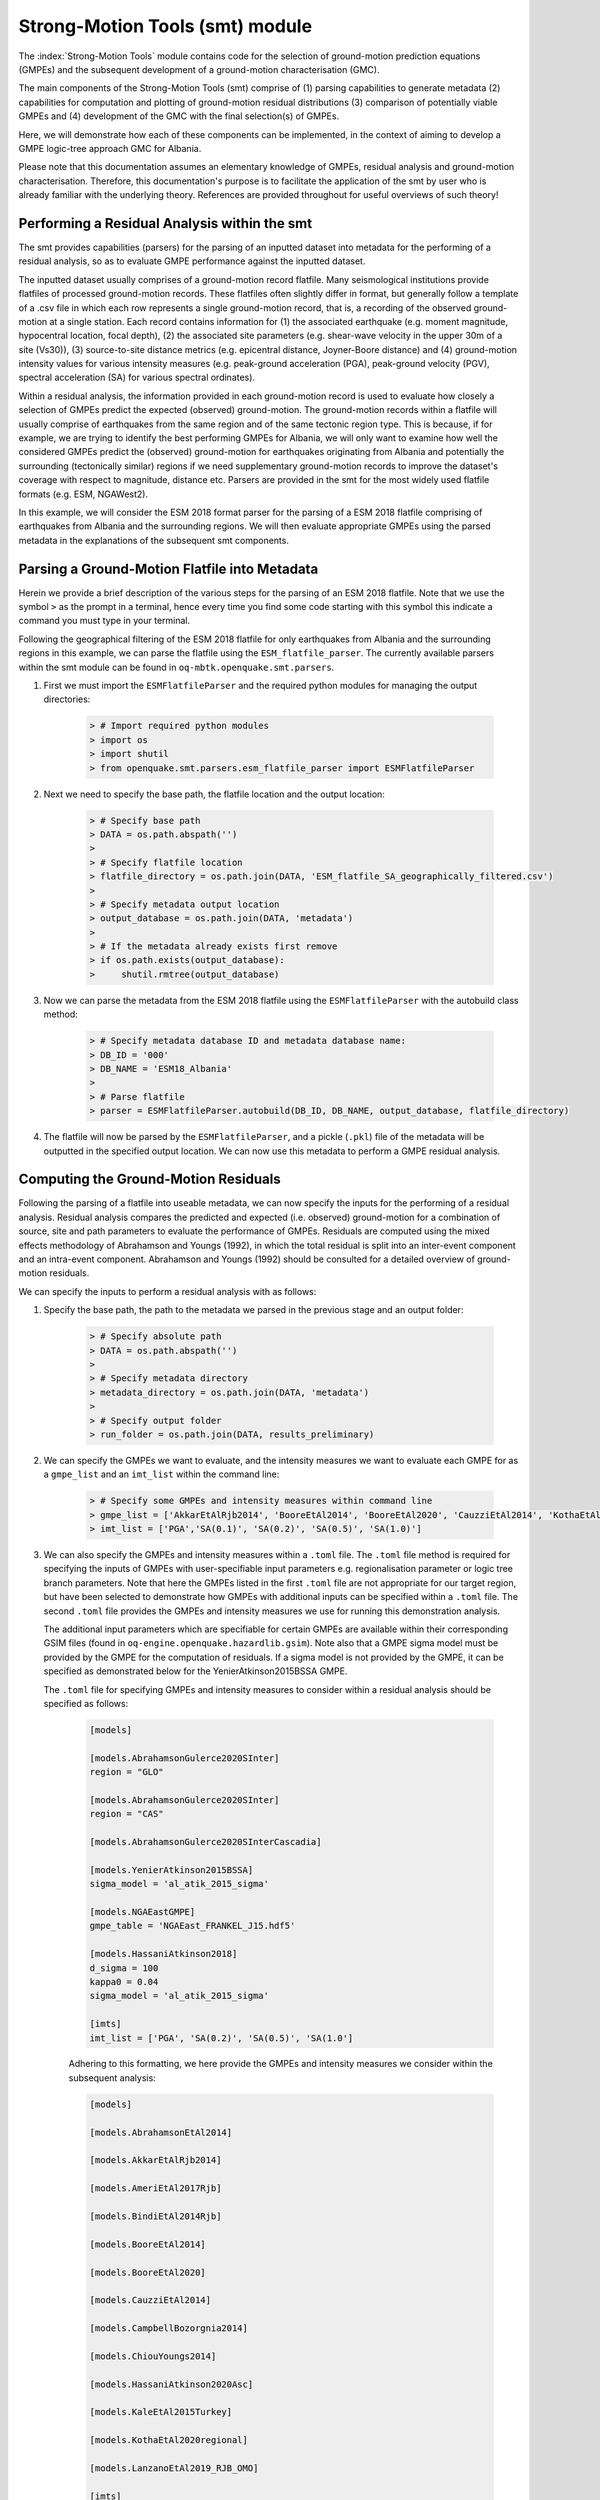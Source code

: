 Strong-Motion Tools (smt) module
################################

The :index:`Strong-Motion Tools` module contains code for the selection of ground-motion prediction equations (GMPEs) and the subsequent development of a ground-motion characterisation (GMC). 

The main components of the Strong-Motion Tools (smt) comprise of (1) parsing capabilities to generate metadata (2) capabilities for computation and plotting of ground-motion residual distributions (3) comparison of potentially viable GMPEs and (4) development of the GMC with the final selection(s) of GMPEs.

Here, we will demonstrate how each of these components can be implemented, in the context of aiming to develop a GMPE logic-tree approach GMC for Albania.

Please note that this documentation assumes an elementary knowledge of GMPEs, residual analysis and ground-motion characterisation. Therefore, this documentation's purpose is to facilitate the application of the smt by user who is already familiar with the underlying theory. References are provided throughout for useful overviews of such theory!

Performing a Residual Analysis within the smt
*********************************************
The smt provides capabilities (parsers) for the parsing of an inputted dataset into metadata for the performing of a residual analysis, so as to evaluate GMPE performance against the inputted dataset.

The inputted dataset usually comprises of a ground-motion record flatfile. Many seismological institutions provide flatfiles of processed ground-motion records. These flatfiles often slightly differ in format, but generally follow a template of a .csv file in which each row represents a single ground-motion record, that is, a recording of the observed ground-motion at a single station. Each record contains information for (1) the associated earthquake (e.g. moment magnitude, hypocentral location, focal depth), (2) the associated site parameters (e.g. shear-wave velocity in the upper 30m of a site (Vs30)), (3) source-to-site distance metrics (e.g. epicentral distance, Joyner-Boore distance) and (4) ground-motion intensity values for various intensity measures (e.g. peak-ground acceleration (PGA), peak-ground velocity (PGV), spectral acceleration (SA) for various spectral ordinates).  

Within a residual analysis, the information provided in each ground-motion record is used to evaluate how closely a selection of GMPEs predict the expected (observed) ground-motion. The ground-motion records within a flatfile will usually comprise of earthquakes from the same region and of the same tectonic region type. This is because, if for example, we are trying to identify the best performing GMPEs for Albania, we will only want to examine how well the considered GMPEs predict the (observed) ground-motion for earthquakes originating from Albania and potentially the surrounding (tectonically similar) regions if we need supplementary ground-motion records to improve the dataset's coverage with respect to magnitude, distance etc.
Parsers are provided in the smt for the most widely used flatfile formats (e.g. ESM, NGAWest2).

In this example, we will consider the ESM 2018 format parser for the parsing of a ESM 2018 flatfile comprising of earthquakes from Albania and the surrounding regions. We will then evaluate appropriate GMPEs using the parsed metadata in the explanations of the subsequent smt components.
   
Parsing a Ground-Motion Flatfile into Metadata
**********************************************

Herein we provide a brief description of the various steps for the parsing of an ESM 2018 flatfile. Note that we use the symbol ``>`` as the prompt in a terminal, hence every time you find some code starting with this symbol this indicate a command you must type in your terminal. 

Following the geographical filtering of the ESM 2018 flatfile for only earthquakes from Albania and the surrounding regions in this example, we can parse the flatfile using the ``ESM_flatfile_parser``. The currently available parsers within the smt module can be found in ``oq-mbtk.openquake.smt.parsers``.

1. First we must import the ``ESMFlatfileParser`` and the required python modules for managing the output directories:
    
    .. code-block:: ini
    
        > # Import required python modules
        > import os
        > import shutil
        > from openquake.smt.parsers.esm_flatfile_parser import ESMFlatfileParser

2. Next we need to specify the base path, the flatfile location and the output location:

    .. code-block:: ini
    
        > # Specify base path
        > DATA = os.path.abspath('')
        >
        > # Specify flatfile location
        > flatfile_directory = os.path.join(DATA, 'ESM_flatfile_SA_geographically_filtered.csv')
        >
        > # Specify metadata output location
        > output_database = os.path.join(DATA, 'metadata')
        >
        > # If the metadata already exists first remove
        > if os.path.exists(output_database):
        >     shutil.rmtree(output_database)

3. Now we can parse the metadata from the ESM 2018 flatfile using the ``ESMFlatfileParser`` with the autobuild class method:

    .. code-block:: ini
    
        > # Specify metadata database ID and metadata database name:
        > DB_ID = '000'
        > DB_NAME = 'ESM18_Albania'
        >
        > # Parse flatfile
        > parser = ESMFlatfileParser.autobuild(DB_ID, DB_NAME, output_database, flatfile_directory)

4. The flatfile will now be parsed by the ``ESMFlatfileParser``, and a pickle (``.pkl``) file of the metadata will be outputted in the specified output location. We can now use this metadata to perform a GMPE residual analysis.

Computing the Ground-Motion Residuals
*************************************

Following the parsing of a flatfile into useable metadata, we can now specify the inputs for the performing of a residual analysis. Residual analysis compares the predicted and expected (i.e. observed) ground-motion for a combination of source, site and path parameters to evaluate the performance of GMPEs. Residuals are computed using the mixed effects methodology of Abrahamson and Youngs (1992), in which the total residual is split into an inter-event component and an intra-event component. Abrahamson and Youngs (1992) should be consulted for a detailed overview of ground-motion residuals.

We can specify the inputs to perform a residual analysis with as follows:
    
1. Specify the base path, the path to the metadata we parsed in the previous stage and an output folder:

    .. code-block:: ini
    
        > # Specify absolute path
        > DATA = os.path.abspath('')
        >
        > # Specify metadata directory
        > metadata_directory = os.path.join(DATA, 'metadata')
        >
        > # Specify output folder
        > run_folder = os.path.join(DATA, results_preliminary)

2. We can specify the GMPEs we want to evaluate, and the intensity measures we want to evaluate each GMPE for as a ``gmpe_list`` and an ``imt_list`` within the command line:

    .. code-block:: ini
    
        > # Specify some GMPEs and intensity measures within command line
        > gmpe_list = ['AkkarEtAlRjb2014', 'BooreEtAl2014', 'BooreEtAl2020', 'CauzziEtAl2014', 'KothaEtAl2020regional', 'LanzanoEtAl2019_RJB_OMO']
        > imt_list = ['PGA','SA(0.1)', 'SA(0.2)', 'SA(0.5)', 'SA(1.0)']
        
3. We can also specify the GMPEs and intensity measures within a ``.toml`` file. The ``.toml`` file method is required for specifying the inputs of GMPEs with user-specifiable input parameters e.g. regionalisation parameter or logic tree branch parameters. Note that here the GMPEs listed in the first ``.toml`` file are not appropriate for our target region, but have been selected to demonstrate how GMPEs with additional inputs can be specified within a ``.toml`` file. The second ``.toml`` file provides the GMPEs and intensity measures we use for running this demonstration analysis.

   The additional input parameters which are specifiable for certain GMPEs are available within their corresponding GSIM files (found in ``oq-engine.openquake.hazardlib.gsim``). Note also that a GMPE sigma model must be provided by the GMPE for the computation of residuals. If a sigma model is not provided by the GMPE, it can be specified as demonstrated below for the YenierAtkinson2015BSSA GMPE.
   
   The ``.toml`` file for specifying GMPEs and intensity measures to consider within a residual analysis should be specified as follows:
   
    .. code-block:: ini
    
        [models]
    
        [models.AbrahamsonGulerce2020SInter]
        region = "GLO"
        
        [models.AbrahamsonGulerce2020SInter]
        region = "CAS"
        
        [models.AbrahamsonGulerce2020SInterCascadia]
        
        [models.YenierAtkinson2015BSSA]
        sigma_model = 'al_atik_2015_sigma'
        
        [models.NGAEastGMPE]
        gmpe_table = 'NGAEast_FRANKEL_J15.hdf5'
            
        [models.HassaniAtkinson2018]
        d_sigma = 100
        kappa0 = 0.04
        sigma_model = 'al_atik_2015_sigma'
        
        [imts]
        imt_list = ['PGA', 'SA(0.2)', 'SA(0.5)', 'SA(1.0']    
        
    Adhering to this formatting, we here provide the GMPEs and intensity measures we consider within the subsequent analysis:
    
    .. code-block:: ini
    
        [models]
    
        [models.AbrahamsonEtAl2014]
    
        [models.AkkarEtAlRjb2014]
    
        [models.AmeriEtAl2017Rjb]
    
        [models.BindiEtAl2014Rjb]
    
        [models.BooreEtAl2014]
    
        [models.BooreEtAl2020]
    
        [models.CauzziEtAl2014]
    
        [models.CampbellBozorgnia2014]
    
        [models.ChiouYoungs2014]
    
        [models.HassaniAtkinson2020Asc]
    
        [models.KaleEtAl2015Turkey]
    
        [models.KothaEtAl2020regional]
    
        [models.LanzanoEtAl2019_RJB_OMO]
    
        [imts]
        imt_list = ["PGA","SA(0.1)","SA(0.2)","SA(0.5)","SA(1.0)","SA(2.0)"]    
    
4. Following specification of the GMPEs and intensity measures, we can now compute the ground-motion residuals using the Residuals module.

   We first need to get the metadata from the parsed ``.pkl`` file (stored within the metadata folder):

    .. code-block:: ini
       
       > # Import required python modules
       > import pickle
       > import openquake.smt.residuals.gmpe_residuals as res
       > import openquake.smt.residuals.residual_plotter as rspl
       >   
       > # Create path to metadata file
       > metadata = os.path.join(metadata_directory, 'metadatafile.pkl')
       >
       > # Load metadata
       > sm_database = pickle.load(open(metadata, "rb"))
       >
       > # If the output folder already exists delete, then create output folder
       > if os.path.exists(run_folder):
       >    shutil.rmtree(run_folder)
       > os.mkdir(run_folder)

5. Now we compute the residuals using the specified GMPEs and intensity measures for the metadata we have parsed from the flatfile:

   Note that here ``resid1`` is the residuals object which stores (1) the observed ground-motions and associated metadata from the parsed flatfile, (2) the corresponding predicted ground-motion per GMPE and (3) the computed residual components per GMPE per intensity measure. The residuals object also stores the gmpe_list (e.g. resid1.gmpe_list) and the imt_list (resid1.imts) if these inputs are specified within a ``.toml`` file. 

    .. code-block:: ini
       
       > # Compute residuals using GMPEs and intensity measures specified in command line
       > resid1 = res.Residuals(gmpe_list, imt_list)
       > resid1.get_residuals(sm_database)
       >
       > # OR compute residuals using GMPEs and intensity measures specified in .toml file
       > filename = os.path.join(DATA,'gmpes_and_imts_to_test.toml') # path to .toml file
       > resid1 = res.Residuals.from_toml(filename)
       > resid1.get_residuals(sm_database)

Plotting of Residuals
*********************

1. Now we have computed the residuals, we can generate various basic plots describing the residual distribution.

   We can generate plots of the probability density function plots (for total, inter- and intra-event residuals), which compare the computed residual distribution to a standard normal distribution.
   
   Note that ``filename`` (position 3 argument in rspl.ResidualPlot) should specify the output directory and filename for the generated figure in each instance.

   Probability density function plots can be generated as follows:

    .. code-block:: ini
       
       > # If using .toml for inputs we first create equivalent gmpe_list and imt_list using residuals object attributes
       > gmpe_list = {}
       > for idx, gmpe in enumerate(resid1.gmpe_list):
       >    gmpe_list[idx] = resid1.gmpe_list[gmpe]
       > gmpe_list = list[gmpe_list]
       >
       > imt_list = {}
       > for idx, imt in enumerate(resid1.imts):
       >    imt_list[idx] = resid1.imt_list[imt]
       > imt_list = list(imt_list)
       >
       > # Plot residual probability density function for a specified GMPE from gmpe_list and intensity measure from imt_list
       > rspl.ResidualPlot(resid1, gmpe_list[5], imt_list[0], filename, filetype = 'jpg') # Plot for gmpe in position 5 in gmpe_list and intensity measure in position 0 in imt_list
        
Residual distribution plot for Boore et al. 2020 and PGA:
    .. image:: /contents/smt_images/[BooreEtAl2020]_PGA_bias+sigma.jpeg
    
2. We can also plot the probability density functions over all considered spectral periods at once, so as to better examine how the residual distributions vary per GMPE over each spectral period:
   
    .. code-block:: ini
       
       > # Plot residual probability density functions over spectral periods:
       > rspl.PlotResidualPDFWithSpectralPeriod(resid1, filename)
       >
       > # Generate .csv of residual probability density function per imt per GMPE 
       > rspl.PDFTable(resid1, filename) 

Plot of residual distributions versus spectral acceleration: 
    .. image:: /contents/smt_images/all_gmpes_PDF_vs_imt_plot.jpg

3. Plots for residual trends (again for total, inter- and intra-event components) with respect to the most important GMPE inputs can also be generated in a similar manner. Here we will demonstrate for magnitude:
   
    .. code-block:: ini
       
       > # Plot residuals w.r.t. magnitude from gmpe_list and imt_list
       > rspl.ResidualWithMagnitude(resid1, gmpe_list[5], imt_list[0], filename, filetype = 'jpg')
       
    Residuals w.r.t. magnitude for Boore et al. 2020 and PGA:
        .. image:: /contents/smt_images/[BooreEtAl2020]_PGA_wrt_mag.jpeg
    
4. The functions for plotting of residuals w.r.t. distance, focal depth and Vs30 are called in a similar manner:
   
    .. code-block:: ini
       
       > # From gmpe_list and imt_list:
       > rspl.ResidualWithDistance(resid1, gmpe_list[5], imt_list[0], filename, filetype = 'jpg')
       > rspl.ResidualWithDepth(resid1, gmpe_list[5], imt_list[0],  filename, filetype = 'jpg')
       > rspl.ResidualWithVs30(resid1, gmpe_list[5], imt_list[0],  filename, filetype = 'jpg')

    Residuals w.r.t. distance for Boore et al. 2020 and PGA:
        .. image:: /contents/smt_images/[BooreEtAl2020]_PGA_wrt_dist.jpeg
        
    Residuals w.r.t. depth for Boore et al. 2020 and PGA:
        .. image:: /contents/smt_images/[BooreEtAl2020]_PGA_wrt_depth.jpeg
        
    Residuals w.r.t. Vs30 for Boore et al. 2020 and PGA:
        .. image:: /contents/smt_images/[BooreEtAl2020]_PGA_wrt_vs30.jpeg    

Single Station Residual Analysis
********************************

1. The smt's residual module also offers capabilities for performing single station residual analysis (SSA).

   We can first specify a threshold for the minimum number of records each site must have to be considered in the SSA:
   
    .. code-block:: ini
    
       > # Import SMT functions required for SSA
       > from openquake.smt.strong_motion_selector import rank_sites_by_record_count
       >
       > # Specify threshold for min. num. records
       > threshold = 20
       >
       > # Get the sites meeting threshold (for same parsed database as above!)
       > top_sites = rank_sites_by_record_count(sm_database, threshold)
       
2. Following selection of sites using a threshold value, we can perform the SSA.

   We can compute the non-normalised intra-event residual per record associated with the selected sites :math:`\delta W_{es}`, the mean average (again non-normalised) intra-event residual per site :math:`\delta S2S_S` and a residual variability :math:`\delta W_{o,es}` (which is computed per record by subtracting the site-average intra-event residual from the corresponding inter-event residual). For more details on these intra-event residual components please consult Rodriguez-Marek et al. (2011), which is referenced repeatedly throughout the following section.

   The standard deviation of all :math:`\delta W_{es}` values should in theory exactly equal the standard deviation of the GMPE's intra-event standard deviation.

   The :math:`\delta S2S_S` term is characteristic of each site, and should equal 0 with a standard deviation of :math:`\phi_{S2S}`. A non-zero value for :math:`\delta S2S_S` is indicative of a bias in the prediction of the observed ground-motions at the considered site.
   
   Finally, the standard deviation of the :math:`\delta W_{o,es}` term (:math:`\phi_{SS}`) is representative of the single-station standard deviation of the GMPE, and is an estimate of the non-ergodic standard deviation of the model.

   As previously, we can specify the GMPEs and intensity measures to compute the residuals per site for using either a GMPE list and intensity measure list, or from a .toml file.
    
    .. code-block:: ini
    
       > # Create SingleStationAnalysis object from gmpe_list and imt_list
       > ssa1 = res.SingleStationAnalysis(top_sites.keys(), gmpe_list, imt_list)
       >
       > # OR create SingleStationAnalysis object from .toml
       > filename = os.path.join(DATA, 'SSA_inputs.toml') # path to input .toml
       > ssa1 = res.SingleStationAnalysis.from_toml(top_sites.keys(), filename)
       >
       > Get the total, inter-event and intra-event residuals for each site
       > ssa1.get_site_residuals(sm_database)
       >
       > Get single station residual statistics for each site and export to .csv
       > csv_output = os.path.join(DATA, 'SSA_statistics.csv')
       > ssa1.residual_statistics(True, csv_output)
      
3. We can plot the computed residual statistics as follows:

    .. code-block:: ini
    
       > # First plot (normalised) total, inter-event and intra-event residuals for each site
       > rspl.ResidualWithSite(ssa1, gmpe_list[0], imt_list[2], filename, filetype = 'jpg')
       >
       > # Then plot non-normalised intra-event per site, average intra-event per site and residual variability per site
       > rspl.IntraEventResidualWithSite(ssa1, gmpe_list[0], imt_list[2], filename, filetype = 'jpg')

    Normalised residuals per considered site for Boore et al. 2020 and PGA:
        .. image:: /contents/smt_images/[BooreEtAl2020]_PGA_AllResPerSite.jpg
        
    Intra-event residuals components per considered site for Boore et al. 2020 and PGA:
        .. image:: /contents/smt_images/[BooreEtAl2020]_PGA_IntraResCompPerSite.jpg
    
GMPE Performance Ranking Metrics
********************************

    The smt contains implementations of several published GMPE ranking methodologies, which allow additional inferences to be drawn from the computed residual distributions. Brief summaries of each ranking metric are provided here, but the corresponding publications should be consulted for more information.

The Likelihood Method (Scherbaum et al. 2004)
=============================================

   The Likelihood method is used to assess the overall goodness of fit for a model (GMPE) to the dataset (observed) ground-motions. This method considers the probability that the absolute value of a random sample from a normalised residual distribution falls into the interval between the modulus of a particular observation and infinity. The likelihood value should equal 1 for an observation of 0 (i.e. the mean of the normalised residual distribution) and should approach zero for observations further away from the mean. Consequently, if the GMPE exactly matches the observed ground-motions, then the likelihood of a particular observation should be distributed evenly between 0 and 1, with a median value of 0.5
   
   Histograms of the likelihood values per GMPE per intensity measure can be plotted as follows:
 
    .. code-block:: ini
       
       > # From gmpe_list and imt_list:
       > rspl.LikelihoodPlot(resid1, gmpe_list[5], imt_list[0], filename, filetype = 'jpg')

    Likelihood plot for Boore et al. 2020 and PGA:
        .. image:: /contents/smt_images/[BooreEtAl2020]_PGA_likelihood.jpeg
    
The Loglikelihood Method (Scherbaum et al. 2009)
================================================

   The loglikelihood method is used to assess information loss between GMPEs compared to the unknown "true" model. The comparison of information loss per GMPE compared to this true model is represented by the corresponding ground-motion residuals. A GMPE with a lower LLH value provides a better fit to the observed ground-motions (less information loss occurs when using the GMPE). It should be noted that LLH is a comparative measure (i.e. the LLH values have no physical meaning), and therefore LLH is only of use to evaluate two or more GMPEs.

   LLH values per GMPE aggregated over all (specified) intensity measures, LLH-based model weights and LLH per intensity measure can be computed as follows:

    .. code-block:: ini
    
       > # From gmpe_list and imt_list
       > llh, model_weights, model_weights_with_imt = res.get_loglikelihood_values(resid1, imt_list)
       >
       > # OR from .toml:
       > llh, model_weights, model_weights_with_imt = res.get_loglikelihood_values(resid1, resid1.imts)
       >
       > # Generate a .csv table of LLH values
       > rspl.loglikelihood_table(resid1, filename)
       >
       > # Generate a .csv table of LLH-based model weights for GMPE logic tree 
       > rspl.llh_weights_table(resid1, filename)   
       >
       > # Plot LLH vs imt
       > rspl.plot_loglikelihood_with_spectral_period(resid1, filename)

    Loglikelihood versus spectral acceleration plot for considered GMPEs:
       .. image:: /contents/smt_images/all_gmpes_LLH_plot.jpg

Euclidean Distance Based Ranking (Kale and Akkar, 2013)
=======================================================

   The Euclidean distance based ranking (EDR) method considers the probability that the absolute difference between an observed ground-motion and a predicted ground-motion is less than a specific estimate, and is repeated over a discrete set of such estimates (one set per observed ground-motion per GMPE per the specified intensity measure). The total occurrence probability for such a set is the modified Euclidean distance (MDE). The corresponding EDR value is computed by summing the MDE (one per observation), normalising by the number of observations and then introducing an additional parameter (Kappa) to penalise models displaying a larger predictive bias (here kappa is equal to the ratio of the Euclidean distance between obs. and pred. median ground-motion to the Euclidean distance between the obs. and pred. median ground-motion corrected by a predictive model derived from a linear regression of the observed data - the parameter kappa^0.5 therefore provides the performance of the median prediction per GMPE).

   EDR score, the normal distribution of modified Euclidean distance (MDE Norm) and k^0.5 (k is used henceforth to represent the median predicted ground-motion correction factor "Kappa" within the original methodology) per GMPE aggregated over all considered intensity measures, or per intensity measure can be computed as follows:
   
    .. code-block:: ini
    
       > # Get EDR, MDE Norm and MDE per GMPE aggregated over all imts
       > res.get_edr_values(resid1)
       >
       > # Get EDR, MDE Norm and MDE for each considered imt
       > res.get_edr_values_wrt_spectral_period(resid1)
       >
       > # Generate a .csv table of EDR values for each GMPE
       > rspl.edr_table(resid1, filename=EDR_table_output)
       >
       > # Generate a .csv table of EDR-based model weights for GMPE logic tree
       > rspl.edr_weights_table(resid1, filename)   
       >
       > # Plot EDR score, MDE norm and k^0.5 vs imt
       > rspl.plot_plot_edr_metrics_with_spectral_period(resid1, filename)

    EDR rank versus spectral acceleration plot for considered GMPEs:
       .. image:: /contents/smt_images/all_gmpes_EDR_plot_EDR_value.jpg
       
    EDR correction factor versus spectral acceleration for considered GMPEs:
       .. image:: /contents/smt_images/all_gmpes_EDR_plot_EDR_correction_factor.jpg   
       
    MDE versus spectral acceleration for considered GMPEs:
       .. image:: /contents/smt_images/all_gmpes_EDR_plot_MDE.jpg      

Comparing GMPEs
***************

1. Alongside the smt's capabilities for evaluating GMPEs in terms of residuals (within the residual module as demonstrated above), we can also evaluate GMPEs with respect to the predicted ground-motion for a given earthquake scenario. Such evaluations are useful in general, but especially so when the user has selected a shortlist of potentially viable GMPEs for a GMPE logic tree and wishes to further compare them, or wishes to examine how different scalings of a backbone GMPE affect the predicted ground-motion. The tools for comparing GMPEs are found within the Comparison module.
    
    .. code-block:: ini
    
       > # Import GMPE comparison tools
       > from openquake.smt.comparison import compare_gmpes as comp

2. The tools within the Comparison module include Sammon's Maps, hierarchical clustering and matrix plots of Euclidean distance for both median and 84th percentile of predicted ground-motion per GMPE per intensity measure. Plotting capabilities for response spectra, GMPE sigma with respect to spectral period and trellis plots are also provided in this module.

   The inputs for these comparitive tools must be specified within a single ``.toml`` file as specified below. In the ``.toml`` file we have specified the source parameters for earthquakes characteristic of Albania (compressional thrust faulting with magnitudes of interest w.r.t. seismic hazard in the range of Mw 5 to Mw 7), and we have specified a selection of GMPEs which may increase the captured epistemic uncertainty associated with predicting the ground-shaking from earthquakes in/near Albania if implemented in a GMPE logic tree. To plot a GMPE logic tree we must assign model weights using ``lt_weight_gmc1`` or '``lt_weight_gmc2`` in each GMPE depending on if we want to plot the GMPE within GMC logic tree #1 or #2 (up to 2 GMC logic trees can currently be plotted within one trellis or response spectra plot at a time). To plot only the final logic tree and not the individual GMPEs comprising it, we use ``lt_weight_gmc1_plot_lt_only`` or ``lt_weight_gmc2_plot_lt_only`` instead (depending on which GMC we wish to not plot the individual GMPEs for - see the .toml file below for an example of these potential configurations).

    .. code-block:: ini
    
        ### Input file for comparison of GMPEs using plotting functions in openquake.smt.comparison.compare_gmpes
        [general]
        imt_list = ['PGA', 'SA(0.1)', 'SA(0.5)', 'SA(1.0)']
        max_period = 2 # max period for spectra plots
        maxR = 300 # max dist. used in trellis, Sammon's, clusters and matrix plots
        dist_list = [10, 100, 250] # distance intervals for use in spectra plots
        region = 0 # for NGAWest2 GMPE regionalisation
        eshm20_region = 2 # for KothaEtAl2020 ESHM20 GMPE regionalisation
        Nstd = 1 # num. of std. dev. to sample sigma for in median prediction (0, 1, 2 or 3)
        
        # Specify site properties
        [site_properties]
        vs30 = 800
        Z1 = -999
        Z25 = -999
        
        # Characterise earthquake for the region of interest
        [source_properties]
        trt = 'ASCR' # Specify a TRT string from ASCR, InSlab, Interface, Stable, Upper_Mantle, Volcanic, Induced, Induced_Geothermal
        ztor = 1.5 # Set to string of 'None' to NOT consider hypo depth constraint
        strike = -999
        dip =  60 # (Albania has predominantly reverse faulting)
        rake = 90 # (+ 90 for compression, -90 for extension)
        trellis_mag_list = [5, 6, 7] # mags used only for trellis and response spectra
        trellis_depths = [20, 20, 20] # depth per magnitude for trellis and response spectra
        
        # Specify magnitude array for Sammons, Euclidean dist and clustering
        [mag_values_non_trellis_or_spectra_functions]
        mmin = 5
        mmax = 7
        spacing = 0.1
        non_trellis_or_spectra_depths = [[5, 20], [6, 20], [7, 20]] # [[mag, depth], [mag, depth], [mag, depth]] 
        
        # Specify label for gmpes
        [gmpe_labels]
        gmpes_label = ['CA15', 'AK14', 'B20', 'L19', 'BO14', 'K1', 'K2', 'K3', 'K4', 'K5']
        
        # Specify gmpes
        
        # Plot logic tree and individual GMPEs within first GMC logic tree config (gmc1)
        [models.BooreEtAl2020]
            lt_weight_gmc1 = 0.25
            
        [models.LanzanoEtAl2019_RJB_OMO]
            lt_weight_gmc1 = 0.30
            
        [models.BooreEtAl2014]
            lt_weight_gmc1 = 0.15
        
        # Default K20_ESHM20 logic tree branches considered in gmc1
        [models.1-KothaEtAl2020ESHM20]
            lt_weight_gmc1 = 0.000862
            sigma_mu_epsilon = 2.85697 
            c3_epsilon = 1.72    
        [models.2-KothaEtAl2020ESHM20]   
            lt_weight_gmc1 = 0.067767
            sigma_mu_epsilon = 1.35563
            c3_epsilon = 0
        [models.3-KothaEtAl2020ESHM20]   
            lt_weight_gmc1 = 0.162742
            sigma_mu_epsilon = 0
            c3_epsilon = 0        
        [models.4-KothaEtAl2020ESHM20]
            lt_weight_gmc1 = 0.067767
            sigma_mu_epsilon = -1.35563
            c3_epsilon = 0 
        [models.5-KothaEtAl2020ESHM20]
            lt_weight_gmc1 = 0.000862
            sigma_mu_epsilon = -2.85697 
            c3_epsilon = -1.72    
            
            
        # Plot logic tree only for second GMC logic tree config (gmc2)
        # Note this additional GMC logic tree config is simply for demonstrative
        # purposes of how multiple logic trees can be plotted at once!
        [models.CauzziEtAl2014]
            lt_weight_gmc2_plot_lt_only = 0.50
            
        [models.AkkarEtAlRjb2014]
            lt_weight_gmc2_plot_lt_only = 0.50
            
        [custom_colors]
        custom_colors_flag = 'False' #(set to "True" for custom colours in plots)
        custom_colors_list = ['lime', 'dodgerblue', 'gold', '0.8']
            
            
3. Trellis Plots 

   Now that we have defined our inputs for GMPE comparison, we can use each tool within the Comparison module to evaluate how similar the GMPEs predict ground-motion for a given ground-shaking scenario.

   We can generate trellis plots (predicted ground-motion by each considered GMPE versus distance) for different magnitudes and intensity measures (specified in the ``.toml`` file).
   
   Note that ``filename`` (both for trellis plotting and in the subsequently demonstrated comparison module plotting functions) is the path to the input ``.toml`` file.    

    .. code-block:: ini
       
       > # Generate trellis plots 
       > comp.plot_trellis(filename, output_directory)

    Trellis plots for input parameters specified in toml file:
       .. image:: /contents/smt_images/TrellisPlots.png
   
4. Spectra Plots

   We can also plot response spectra and GMPE sigma spectra (sigma versus spectral period). Note that a spectra computed from a recorded ground-motion and the corresponding ground-motions predicted by the considered GMPEs can be plotted (instead of iterating through the provided magnitudes and distances) by specifying the path to a ``.csv`` of the spectra using the ``obs_spectra`` variable (see the example spectra file in openquake.smt.tests.file_samples, and the functions within openquake.smt.comparison for a more details): 

    .. code-block:: ini
    
       > # Generate spectra plots
       > comp.plot_spectra(filename, output_directory) 

    Response spectra plots for input parameters specified in toml file:
        .. image:: /contents/smt_images/ResponseSpectra.png
        
    GMPE sigma spectra plots for input parameters specified in toml file:
        .. image:: /contents/smt_images/sigma.png
   
5. Sammon's Maps

   We can plot Sammon's Maps to examine how similar the median (and 84th percentile) of predicted ground-motion is by each GMPE for the ground-shaking scenario specified within the ``.toml`` file (see Sammon, 1969 and Scherbaum et al. 2010 for more details on the Sammon's mapping procedure).
   
   A larger distance between two plotted GMPEs represents a greater difference in the predicted ground-motion. Therefore, if two or more GMPEs have a small distance between each other relative to the other GMPEs plotted, then only one of these adjacent GMPEs should be retained in the final GMPE logic tree (similarly predicting GMPEs minimises the epistemic uncertainty captured in the logic tree). It should be noted that: (1) more than one 2D configuration can exist for a given set of GMPEs and (2) that the absolute numbers on the axes do not have a physical meaning.
  
   Sammon's Maps can be generated as follows:
   
    .. code-block:: ini
    
       > # Generate Sammon's Maps
       > comp.plot_sammons(filename, output_directory)   

    Sammon's Maps (median predicted ground-motion) for input parameters specified in toml file:
       .. image:: /contents/smt_images/Median_SammonMaps.png
    
6. Hierarchical Clustering

   Dendrograms can be plotted as an alternative tool to evaluate how similarly the predicted ground-motion is by each GMPE.
   
   Within the dendrograms the GMPEs are clustered hierarchically (i.e. the GMPEs which are clustered together at shorter Euclidean distances are more similar than those clustered together at larger Euclidean distances).
  
   Hierarchical clustering plots can be generated as follows:

    .. code-block:: ini
       
       > # Generate dendrograms
       > comp.plot_cluster(filename, output_directory)

    Dendrograms (median predicted ground-motion) for input parameters specified in toml file:
       .. image:: /contents/smt_images/Median_Clustering.png
         
7. Matrix Plots of Euclidean Distance

   In addition to Sammon's Maps and hierarchical clustering, we can also plot the Euclidean distance between the predicted ground-motions by each GMPE in a matrix plot.
   
   Within the matrix plots the darker cells represent a smaller Euclidean distance (and therefore greater similarity) between each GMPE for the given intensity measure.
   
   Matrix plots of Euclidean distance can be generated as follows:   

    .. code-block:: ini
    
       > # Generate matrix plots of Euclidean distance
       > comp.plot_euclidean(filename, output_directory)

    Matrix plots of Euclidean distance between GMPEs (median predicted ground-motion) for input parameters specified in toml file:
       .. image:: /contents/smt_images/Median_Euclidean.png
    
References
==========

Abrahamson, N. A. and R. R. Youngs (1992). “A Stable Algorithm for Regression Analysis Using the Random Effects Model”. In: Bulletin of the Seismological Society of America 82(1), pages 505 – 510.

Kale, O and S. Akkar (2013). “A New Procedure for Selecting and Ranking Ground-Motion Prediction Equations (GMPES): The Euclidean Distance-Based Ranking (EDR) Method”. In: Bulletin of the Seismological Society of America 103(2A), pages 1069 – 1084.

Kotha, S. -R., G. Weatherill, and F. Cotton (2020). "A Regionally Adaptable Ground-Motion Model for Shallow Crustal Earthquakes in Europe." In: Bulletin  of Earthquake Engineering 18, pages 4091 – 4125.

Rodriguez-Marek, A., G. A. Montalva, F. Cotton, and F. Bonilla (2011). “Analysis of Single-Station Standard Deviation using the KiK-Net data”. In: Bulletin of the Seismological Society of America 101(3), pages 1242 –1258.

Sammon, J. W. (1969). "A Nonlinear Mapping for Data Structure Analysis." In: IEEE Transactions on Computers C-18 (no. 5), pages 401 - 409.

Scherbaum, F., F. Cotton, and P. Smit (2004). “On the Use of Response Spectral-Reference Data for the Selection and Ranking of Ground Motion Models for Seismic Hazard Analysis in Regions of Moderate Seismicity: The Case of Rock Motion”. In: Bulletin of the Seismological Society of America 94(6), pages 2164 – 2184.

Scherbaum, F., E. Delavaud, and C. Riggelsen (2009). “Model Selection in Seismic Hazard Analysis: An Information-Theoretic Perspective”. In: Bulletin of the Seismological Society of America 99(6), pages 3234 – 3247.

Scherbaum, F., N. M., Kuehn, M. Ohrnberger and A. Koehler (2010). "Exploring the proximity of ground-motion models using high-dimensional visualization techniques." In: Earthquake Spectra 26(4), pages 1117 – 1138.

Weatherill G., S. -R. Kotha and F. Cotton. (2020). "A Regionally Adaptable  “Scaled Backbone” Ground Motion Logic Tree for Shallow Seismicity in  Europe: Application to the 2020 European Seismic Hazard Model." In: Bulletin of Earthquake Engineering 18, pages 5087 – 5117.